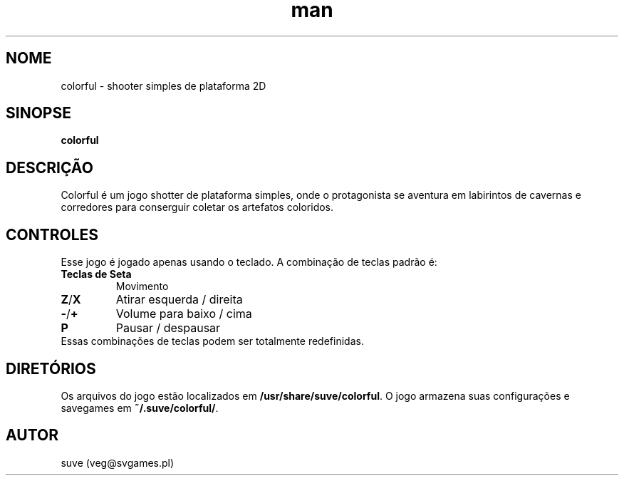 .\" Manpage para o jogo colorful
.\" Contate veg@svgames.pl para corrigir falhas ou erros de digitação.
.TH man 6 "2018-10-01" "1.2" "Games Manual"
.SH NOME
colorful - shooter simples de plataforma 2D
.SH SINOPSE
\fBcolorful\fR
.SH DESCRIÇÃO
Colorful é um jogo shotter de plataforma simples, onde o protagonista
se aventura em labirintos de cavernas e corredores para conserguir coletar
os artefatos coloridos.
.SH CONTROLES
Esse jogo é jogado apenas usando o teclado. A combinação de teclas padrão é:
.TP
\fBTeclas de Seta\fR
Movimento
.TP
\fBZ\fR/\fBX\fR
Atirar esquerda / direita
.TP
\fB\-\fR/\fB+\fR
Volume para baixo / cima
.TP
\fBP\fR
Pausar / despausar
.TP
Essas combinações de teclas podem ser totalmente redefinidas.
.SH DIRETÓRIOS
Os arquivos do jogo estão localizados em \fB/usr/share/suve/colorful\fR.
O jogo armazena suas configurações e savegames em \fB~/.suve/colorful/\fR.
.SH AUTOR
suve (veg@svgames.pl)
